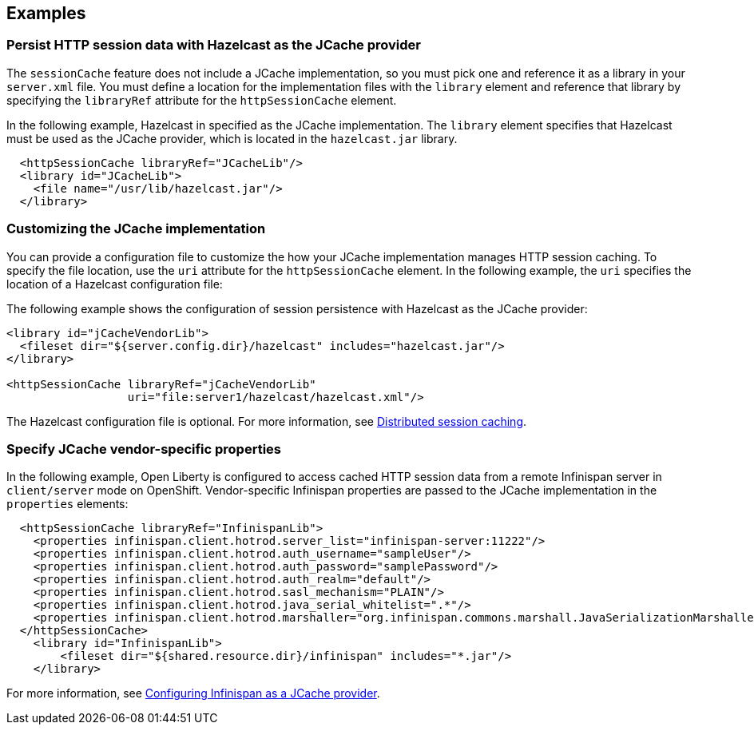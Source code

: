 
== Examples

=== Persist HTTP session data with Hazelcast as the JCache provider

The `sessionCache` feature does not include a JCache implementation, so you must pick one and reference it as a library in your `server.xml` file.
You must define a location for the implementation files with the `library` element and reference that library by specifying the `libraryRef` attribute for the `httpSessionCache` element.

In the following example, Hazelcast in specified as the JCache implementation.
The `library` element specifies that  Hazelcast must be used as the JCache provider, which is located in the `hazelcast.jar` library.

[source, java]
----
  <httpSessionCache libraryRef="JCacheLib"/>
  <library id="JCacheLib">
    <file name="/usr/lib/hazelcast.jar"/>
  </library>
----

=== Customizing the JCache implementation

You can provide a configuration file to customize the how your JCache implementation manages HTTP session caching.
To specify the file location, use the `uri` attribute for the `httpSessionCache` element.
In the following example, the `uri` specifies the location of a Hazelcast configuration file:

The following example shows the configuration of session persistence with Hazelcast as the JCache provider:

[source,xml]
----

<library id="jCacheVendorLib">
  <fileset dir="${server.config.dir}/hazelcast" includes="hazelcast.jar"/>
</library>

<httpSessionCache libraryRef="jCacheVendorLib"
                  uri="file:server1/hazelcast/hazelcast.xml"/>

----

The Hazelcast configuration file is optional.
For more information, see xref:ROOT:distributed-session-caching.adoc[Distributed session caching].

=== Specify JCache vendor-specific properties

In the following example, Open Liberty is configured to access cached HTTP session data from a remote Infinispan server in `client/server` mode on OpenShift.
Vendor-specific Infinispan properties are passed to the JCache implementation in the `properties` elements:

[source,xml]
----
  <httpSessionCache libraryRef="InfinispanLib">
    <properties infinispan.client.hotrod.server_list="infinispan-server:11222"/>
    <properties infinispan.client.hotrod.auth_username="sampleUser"/>
    <properties infinispan.client.hotrod.auth_password="samplePassword"/>
    <properties infinispan.client.hotrod.auth_realm="default"/>
    <properties infinispan.client.hotrod.sasl_mechanism="PLAIN"/>
    <properties infinispan.client.hotrod.java_serial_whitelist=".*"/>
    <properties infinispan.client.hotrod.marshaller="org.infinispan.commons.marshall.JavaSerializationMarshaller"/>
  </httpSessionCache>
    <library id="InfinispanLib">
        <fileset dir="${shared.resource.dir}/infinispan" includes="*.jar"/>
    </library>
----

For more information, see xref:ROOT:configuring-infinispan-support.adoc[Configuring Infinispan as a JCache provider].
